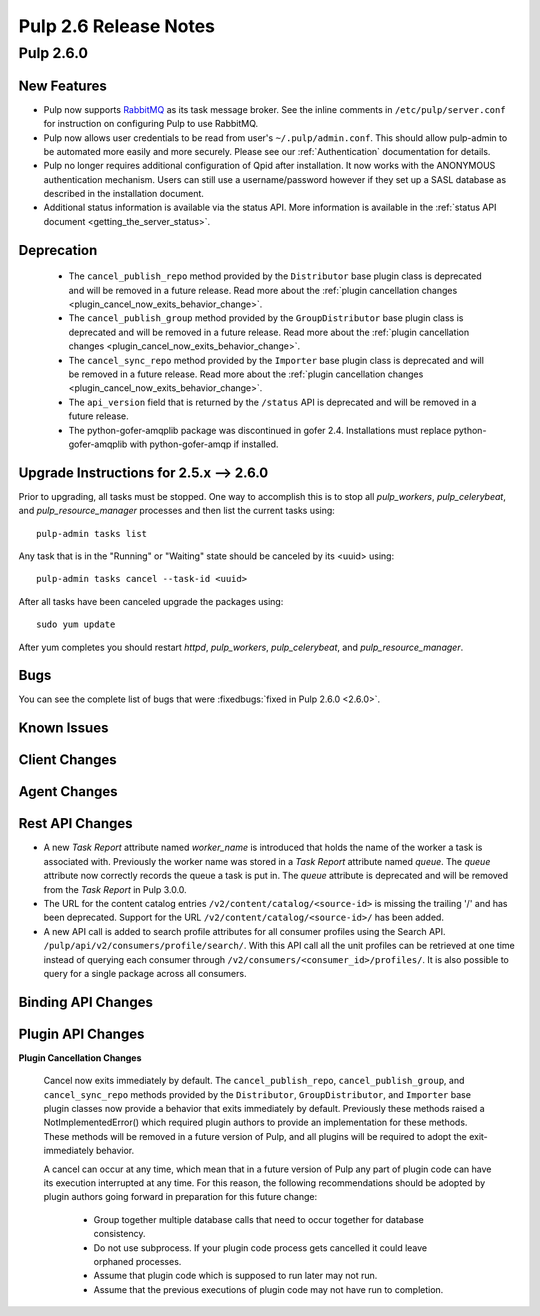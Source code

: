 =========================
Pulp 2.6 Release Notes
=========================

Pulp 2.6.0
===========

New Features
------------

- Pulp now supports `RabbitMQ`_ as its task message broker. See the inline comments in
  ``/etc/pulp/server.conf`` for instruction on configuring Pulp to use RabbitMQ.

- Pulp now allows user credentials to be read from user's ``~/.pulp/admin.conf``.
  This should allow pulp-admin to be automated more easily and more securely.
  Please see our :ref:`Authentication` documentation for details.

- Pulp no longer requires additional configuration of Qpid after installation.
  It now works with the ANONYMOUS authentication mechanism. Users can still use a
  username/password however if they set up a SASL database as described in the
  installation document.

- Additional status information is available via the status API.  More
  information is available in the :ref:`status API document <getting_the_server_status>`.

.. _RabbitMQ: https://www.rabbitmq.com/

Deprecation
-----------

 * The ``cancel_publish_repo`` method provided by the ``Distributor`` base plugin class is
   deprecated and will be removed in a future release. Read more about the
   :ref:`plugin cancellation changes <plugin_cancel_now_exits_behavior_change>`.

 * The ``cancel_publish_group`` method provided by the ``GroupDistributor`` base plugin class is
   deprecated and will be removed in a future release. Read more about the
   :ref:`plugin cancellation changes <plugin_cancel_now_exits_behavior_change>`.

 * The ``cancel_sync_repo`` method provided by the ``Importer`` base plugin class is deprecated and
   will be removed in a future release. Read more about the
   :ref:`plugin cancellation changes <plugin_cancel_now_exits_behavior_change>`.

 * The ``api_version`` field that is returned by the ``/status`` API is
   deprecated and will be removed in a future release.

 * The python-gofer-amqplib package was discontinued in gofer 2.4. Installations must replace
   python-gofer-amqplib with python-gofer-amqp if installed.


.. _2.5.x_upgrade_to_2.6.0:

Upgrade Instructions for 2.5.x --> 2.6.0
-----------------------------------------

Prior to upgrading, all tasks must be stopped. One way to accomplish this is to stop all
`pulp_workers`, `pulp_celerybeat`, and `pulp_resource_manager` processes and then list the current
tasks using:

::

    pulp-admin tasks list

Any task that is in the "Running" or "Waiting" state should be canceled by its <uuid> using:

::

    pulp-admin tasks cancel --task-id <uuid>

After all tasks have been canceled upgrade the packages using:

::

    sudo yum update

After yum completes you should restart `httpd`, `pulp_workers`, `pulp_celerybeat`, and
`pulp_resource_manager`.

Bugs
----
You can see the complete list of bugs that were
:fixedbugs:`fixed in Pulp 2.6.0 <2.6.0>`.

Known Issues
------------

Client Changes
--------------

Agent Changes
-------------

Rest API Changes
----------------

* A new `Task Report` attribute named `worker_name` is introduced that holds the name of the worker
  a task is associated with. Previously the worker name was stored in a `Task Report` attribute
  named `queue`. The `queue` attribute now correctly records the queue a task is put in. The
  `queue` attribute is deprecated and will be removed from the `Task Report` in Pulp 3.0.0.

* The URL for the content catalog entries ``/v2/content/catalog/<source-id>`` is missing
  the trailing '/' and has been deprecated. Support for the URL ``/v2/content/catalog/<source-id>/``
  has been added.

* A new API call is added to search profile attributes for all consumer profiles using the
  Search API. ``/pulp/api/v2/consumers/profile/search/``. With this API call all the unit profiles
  can be retrieved at one time instead of querying each consumer through
  ``/v2/consumers/<consumer_id>/profiles/``. It is also possible to query for a single package
  across all consumers.

Binding API Changes
-------------------

Plugin API Changes
------------------

.. _plugin_cancel_now_exits_behavior_change:

**Plugin Cancellation Changes**

    Cancel now exits immediately by default. The ``cancel_publish_repo``, ``cancel_publish_group``,
    and ``cancel_sync_repo`` methods provided by the ``Distributor``, ``GroupDistributor``, and
    ``Importer`` base plugin classes now provide a behavior that exits immediately by default.
    Previously these methods raised a NotImplementedError() which required plugin authors to
    provide an implementation for these methods. These methods will be removed in a future version
    of Pulp, and all plugins will be required to adopt the exit-immediately behavior.

    A cancel can occur at any time, which mean that in a future version of Pulp any part of plugin
    code can have its execution interrupted at any time. For this reason, the following
    recommendations should be adopted by plugin authors going forward in preparation for this
    future change:

     * Group together multiple database calls that need to occur together for database consistency.

     * Do not use subprocess. If your plugin code process gets cancelled it could leave orphaned
       processes.

     * Assume that plugin code which is supposed to run later may not run.

     * Assume that the previous executions of plugin code may not have run to completion.
